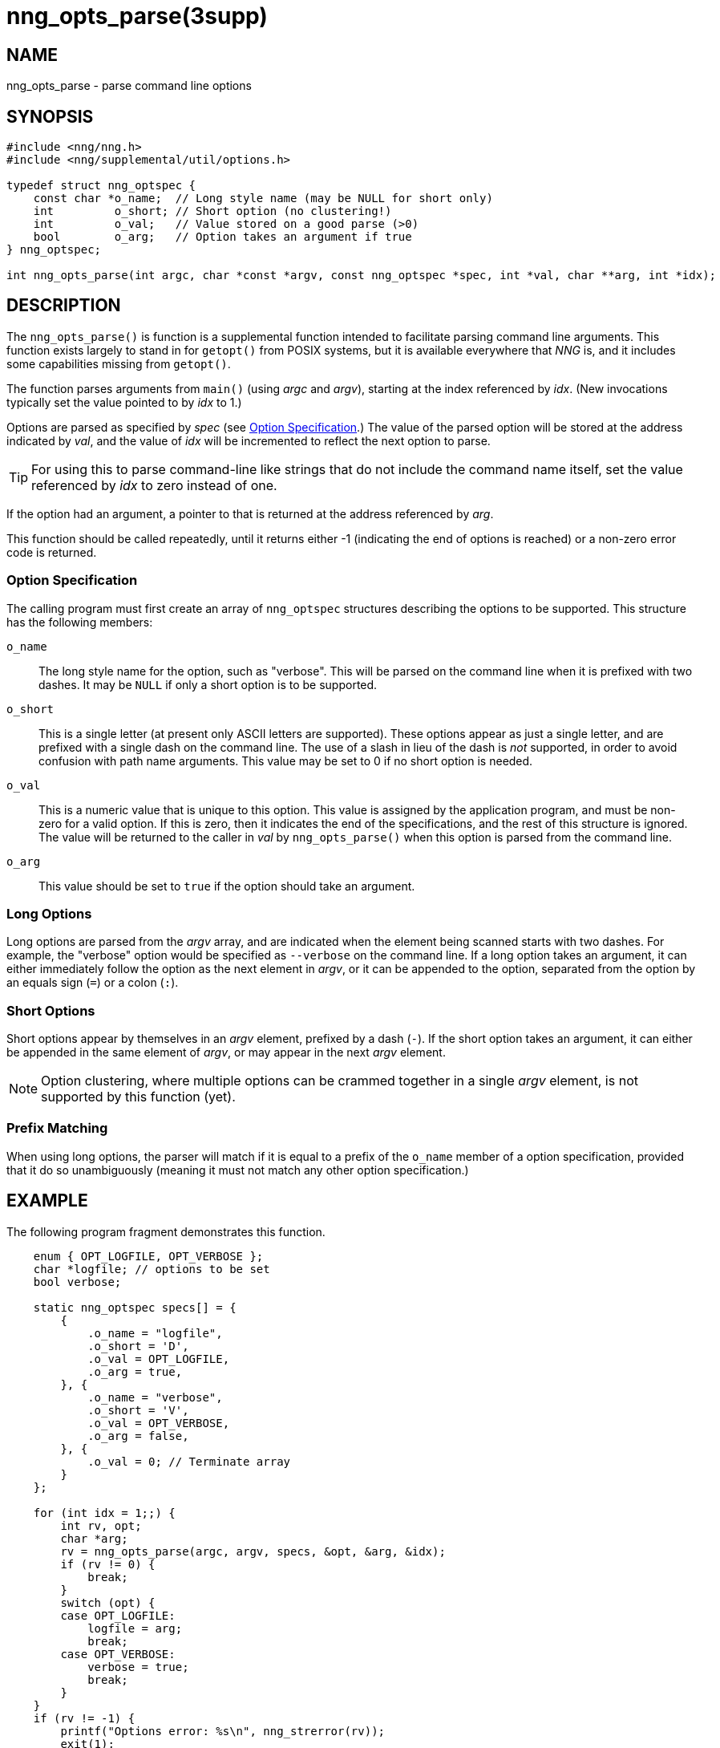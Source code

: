 = nng_opts_parse(3supp)
//
// Copyright 2018 Staysail Systems, Inc. <info@staysail.tech>
// Copyright 2018 Capitar IT Group BV <info@capitar.com>
//
// This document is supplied under the terms of the MIT License, a
// copy of which should be located in the distribution where this
// file was obtained (LICENSE.txt).  A copy of the license may also be
// found online at https://opensource.org/licenses/MIT.
//

== NAME

nng_opts_parse - parse command line options

== SYNOPSIS

[source, c]
----
#include <nng/nng.h>
#include <nng/supplemental/util/options.h>

typedef struct nng_optspec {
    const char *o_name;  // Long style name (may be NULL for short only)
    int         o_short; // Short option (no clustering!)
    int         o_val;   // Value stored on a good parse (>0)
    bool        o_arg;   // Option takes an argument if true
} nng_optspec;

int nng_opts_parse(int argc, char *const *argv, const nng_optspec *spec, int *val, char **arg, int *idx);
----

== DESCRIPTION

The `nng_opts_parse()` is function is a supplemental function intended to
facilitate parsing command line arguments.
This function exists largely to stand in for `getopt()` from POSIX
systems, but it is available everywhere that _NNG_ is, and it includes
some capabilities missing from `getopt()`.

The function parses arguments from `main()` (using _argc_ and _argv_),
starting at the index referenced by _idx_.
(New invocations typically set the value pointed to by _idx_ to 1.)

Options are parsed as specified by _spec_ (see <<Option Specification>>.)
The value of the parsed option will be stored at the address indicated by
_val_, and the value of _idx_ will be incremented to reflect the next
option to parse.

TIP: For using this to parse command-line like strings that do not include
the command name itself, set the value referenced by _idx_ to zero
instead of one.

If the option had an argument, a pointer to that is returned at the address
referenced by _arg_.

This function should be called repeatedly, until it returns either -1
(indicating the end of options is reached) or a non-zero error code is
returned.

=== Option Specification

The calling program must first create an array of `nng_optspec` structures
describing the options to be supported.
This structure has the following members:

`o_name`::

  The long style name for the option, such as "verbose".
  This will be parsed on the command line when it is prefixed with two dashes.
  It may be `NULL` if only a short option is to be supported.

`o_short`::

  This is a single letter (at present only ASCII letters are supported).
  These options appear as just a single letter, and are prefixed with a single dash on the command line.
  The use of a slash in lieu of the dash is _not_ supported, in order to avoid confusion with path name arguments.
  This value may be set to 0 if no short option is needed.

`o_val`::

  This is a numeric value that is unique to this option.
  This value is assigned by the application program, and must be non-zero
  for a valid option.
  If this is zero, then it indicates the end of the specifications, and the
  rest of this structure is ignored.
  The value will be returned to the caller in _val_ by `nng_opts_parse()` when
  this option is parsed from the command line.

`o_arg`::

  This value should be set to `true` if the option should take an argument.

=== Long Options

Long options are parsed from the _argv_ array, and are indicated when
the element being scanned starts with two dashes.
For example, the "verbose" option would be specified as `--verbose` on
the command line.
If a long option takes an argument, it can either immediately follow
the option as the next element in _argv_, or it can be appended to
the option, separated from the option by an equals sign (`=`) or a
colon (`:`).

=== Short Options

Short options appear by themselves in an _argv_ element, prefixed by a
dash (`-`).
If the short option takes an argument, it can either be appended in the
same element of _argv_, or may appear in the next _argv_ element.

NOTE: Option clustering, where multiple options can be crammed together in
a single _argv_ element, is not supported by this function (yet).

=== Prefix Matching

When using long options, the parser will match if it is equal to a prefix
of the `o_name` member of a option specification, provided that it do so
unambiguously (meaning it must not match any other option specification.)

== EXAMPLE

The following program fragment demonstrates this function.

[source, c]
----
    enum { OPT_LOGFILE, OPT_VERBOSE };
    char *logfile; // options to be set
    bool verbose;

    static nng_optspec specs[] = {
        {
            .o_name = "logfile",
            .o_short = 'D',
            .o_val = OPT_LOGFILE,
            .o_arg = true,
        }, {
            .o_name = "verbose",
            .o_short = 'V',
            .o_val = OPT_VERBOSE,
            .o_arg = false,
        }, {
            .o_val = 0; // Terminate array
        }
    };

    for (int idx = 1;;) {
        int rv, opt;
        char *arg;
        rv = nng_opts_parse(argc, argv, specs, &opt, &arg, &idx);
        if (rv != 0) {
            break;
        }
        switch (opt) {
        case OPT_LOGFILE:
            logfile = arg;
            break;
        case OPT_VERBOSE:
            verbose = true;
            break;
        }
    }
    if (rv != -1) {
        printf("Options error: %s\n", nng_strerror(rv));
        exit(1);
    }
----

== RETURN VALUES

This function returns 0 if an option parsed correctly, -1 if
no more options are available to be parsed, or an error number otherwise.

== ERRORS

[horizontal]
`NNG_EAMBIGUOUS`:: Parsed option matches more than one specification.
`NNG_ENOARG`:: Option requires an argument, but one is not present.
`NNG_EINVAL`:: An invalid (unknown) argument is present.

== SEE ALSO

[.text-left]
<<nng_strerror.3#,nng_strerror(3)>>,
<<nng.7#,nng(7)>>
